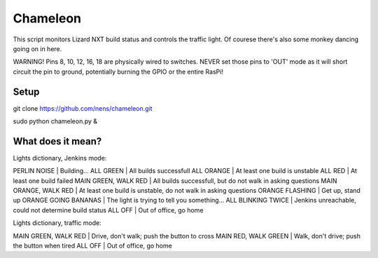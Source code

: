 Chameleon
=========

This script monitors Lizard NXT build status and controls the traffic light.
Of courese there's also some monkey dancing going on in here.

WARNING! Pins 8, 10, 12, 16, 18 are physically wired to switches. NEVER set
those pins to 'OUT' mode as it will short circuit the pin to ground, potentially
burning the GPIO or the entire RasPi!

Setup
-----

git clone https://github.com/nens/chameleon.git

sudo python chameleon.py &


What does it mean?
------------------

Lights dictionary, Jenkins mode:

PERLIN NOISE          | Building...
ALL GREEN             | All builds successfull
ALL ORANGE            | At least one build is unstable
ALL RED               | At least one build failed
MAIN GREEN, WALK RED  | All builds successfull, but do not walk in asking questions
MAIN ORANGE, WALK RED | At least one build is unstable, do not walk in asking questions
ORANGE FLASHING       | Get up, stand up
ORANGE GOING BANANAS  | The light is trying to tell you something...
ALL BLINKING TWICE    | Jenkins unreachable, could not determine build status
ALL OFF               | Out of office, go home

Lights dictionary, traffic mode:

MAIN GREEN, WALK RED  | Drive, don't walk; push the button to cross
MAIN RED, WALK GREEN  | Walk, don't drive; push the button when tired
ALL OFF               | Out of office, go home

